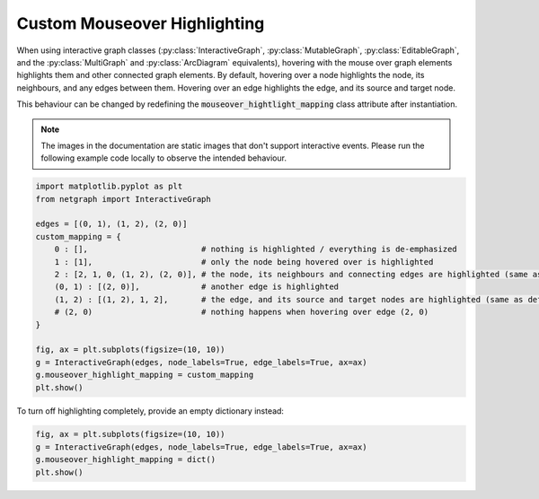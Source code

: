 
.. DO NOT EDIT.
.. THIS FILE WAS AUTOMATICALLY GENERATED BY SPHINX-GALLERY.
.. TO MAKE CHANGES, EDIT THE SOURCE PYTHON FILE:
.. "sphinx_gallery_output/plot_24_custom_highlights.py"
.. LINE NUMBERS ARE GIVEN BELOW.

.. only:: html

    .. note::
        :class: sphx-glr-download-link-note

        :ref:`Go to the end <sphx_glr_download_sphinx_gallery_output_plot_24_custom_highlights.py>`
        to download the full example code.

.. rst-class:: sphx-glr-example-title

.. _sphx_glr_sphinx_gallery_output_plot_24_custom_highlights.py:


Custom Mouseover Highlighting
=============================

When using interactive graph classes (:py:class:`InteractiveGraph`, :py:class:`MutableGraph`, :py:class:`EditableGraph`, and the :py:class:`MultiGraph` and :py:class:`ArcDiagram` equivalents), hovering with the mouse over graph elements highlights them and other connected graph elements. By default, hovering over a node highlights the node, its neighbours, and any edges between them. Hovering over an edge highlights the edge, and its source and target node.

This behaviour can be changed by redefining the :code:`mouseover_hightlight_mapping` class attribute after instantiation.

.. note::
   The images in the documentation are static images that don't support interactive events. Please run the following example code locally to observe the intended behaviour.

.. GENERATED FROM PYTHON SOURCE LINES 14-33

.. code-block:: Python


    import matplotlib.pyplot as plt
    from netgraph import InteractiveGraph

    edges = [(0, 1), (1, 2), (2, 0)]
    custom_mapping = {
        0 : [],                        # nothing is highlighted / everything is de-emphasized
        1 : [1],                       # only the node being hovered over is highlighted
        2 : [2, 1, 0, (1, 2), (2, 0)], # the node, its neighbours and connecting edges are highlighted (same as default behaviour)
        (0, 1) : [(2, 0)],             # another edge is highlighted
        (1, 2) : [(1, 2), 1, 2],       # the edge, and its source and target nodes are highlighted (same as default behaviour)
        # (2, 0)                       # nothing happens when hovering over edge (2, 0)
    }

    fig, ax = plt.subplots(figsize=(10, 10))
    g = InteractiveGraph(edges, node_labels=True, edge_labels=True, ax=ax)
    g.mouseover_highlight_mapping = custom_mapping
    plt.show()




.. image-sg:: /sphinx_gallery_output/images/sphx_glr_plot_24_custom_highlights_001.png
   :alt: plot 24 custom highlights
   :srcset: /sphinx_gallery_output/images/sphx_glr_plot_24_custom_highlights_001.png
   :class: sphx-glr-single-img





.. GENERATED FROM PYTHON SOURCE LINES 34-35

To turn off highlighting completely, provide an empty dictionary instead:

.. GENERATED FROM PYTHON SOURCE LINES 35-40

.. code-block:: Python


    fig, ax = plt.subplots(figsize=(10, 10))
    g = InteractiveGraph(edges, node_labels=True, edge_labels=True, ax=ax)
    g.mouseover_highlight_mapping = dict()
    plt.show()



.. image-sg:: /sphinx_gallery_output/images/sphx_glr_plot_24_custom_highlights_002.png
   :alt: plot 24 custom highlights
   :srcset: /sphinx_gallery_output/images/sphx_glr_plot_24_custom_highlights_002.png
   :class: sphx-glr-single-img






.. rst-class:: sphx-glr-timing

   **Total running time of the script:** (0 minutes 0.232 seconds)


.. _sphx_glr_download_sphinx_gallery_output_plot_24_custom_highlights.py:

.. only:: html

  .. container:: sphx-glr-footer sphx-glr-footer-example

    .. container:: sphx-glr-download sphx-glr-download-jupyter

      :download:`Download Jupyter notebook: plot_24_custom_highlights.ipynb <plot_24_custom_highlights.ipynb>`

    .. container:: sphx-glr-download sphx-glr-download-python

      :download:`Download Python source code: plot_24_custom_highlights.py <plot_24_custom_highlights.py>`


.. only:: html

 .. rst-class:: sphx-glr-signature

    `Gallery generated by Sphinx-Gallery <https://sphinx-gallery.github.io>`_
